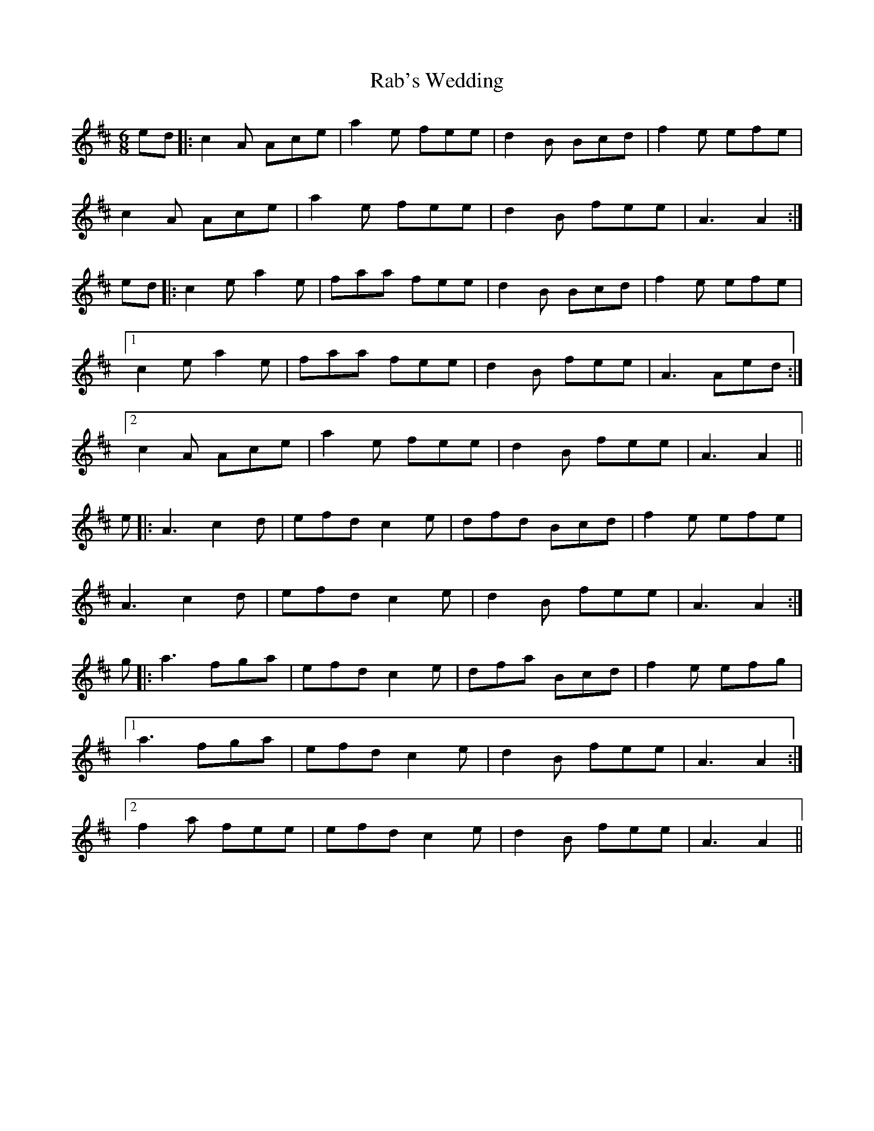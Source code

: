 X: 33435
T: Rab's Wedding
R: jig
M: 6/8
K: Amixolydian
ed|:c2A Ace|a2e fee|d2B Bcd|f2e efe|
c2A Ace|a2e fee|d2B fee|A3 A2:|
ed|:c2e a2e|faa fee|d2B Bcd|f2e efe|
[1 c2e a2e|faa fee|d2B fee|A3 Aed:|
[2 c2A Ace|a2e fee|d2B fee|A3 A2||
e|:A3 c2d|efd c2e|dfd Bcd|f2e efe|
A3 c2d|efd c2e|d2B fee|A3 A2:|
g|:a3 fga|efd c2e|dfa Bcd|f2e efg|
[1 a3 fga|efd c2e|d2B fee|A3 A2:|
[2 f2a fee|efd c2e|d2B fee|A3 A2||

